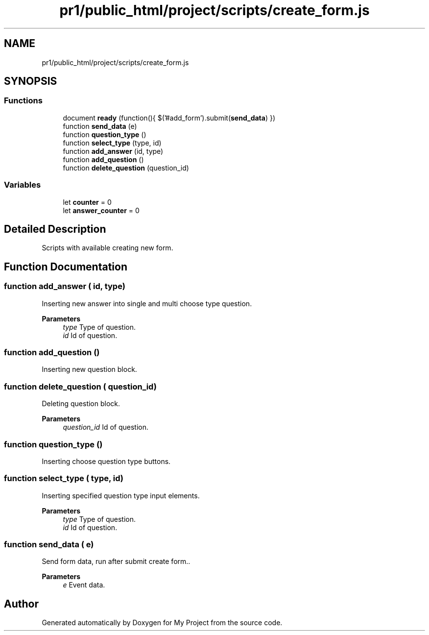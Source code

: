 .TH "pr1/public_html/project/scripts/create_form.js" 3 "Tue Jun 2 2020" "My Project" \" -*- nroff -*-
.ad l
.nh
.SH NAME
pr1/public_html/project/scripts/create_form.js
.SH SYNOPSIS
.br
.PP
.SS "Functions"

.in +1c
.ti -1c
.RI "document \fBready\fP (function(){ $('#add_form')\&.submit(\fBsend_data\fP) })"
.br
.ti -1c
.RI "function \fBsend_data\fP (e)"
.br
.ti -1c
.RI "function \fBquestion_type\fP ()"
.br
.ti -1c
.RI "function \fBselect_type\fP (type, id)"
.br
.ti -1c
.RI "function \fBadd_answer\fP (id, type)"
.br
.ti -1c
.RI "function \fBadd_question\fP ()"
.br
.ti -1c
.RI "function \fBdelete_question\fP (question_id)"
.br
.in -1c
.SS "Variables"

.in +1c
.ti -1c
.RI "let \fBcounter\fP = 0"
.br
.ti -1c
.RI "let \fBanswer_counter\fP = 0"
.br
.in -1c
.SH "Detailed Description"
.PP 
Scripts with available creating new form\&. 
.SH "Function Documentation"
.PP 
.SS "function add_answer ( id,  type)"
Inserting new answer into single and multi choose type question\&.
.PP
\fBParameters\fP
.RS 4
\fItype\fP Type of question\&. 
.br
\fIid\fP Id of question\&. 
.RE
.PP

.SS "function add_question ()"
Inserting new question block\&. 
.SS "function delete_question ( question_id)"
Deleting question block\&.
.PP
\fBParameters\fP
.RS 4
\fIquestion_id\fP Id of question\&. 
.RE
.PP

.SS "function question_type ()"
Inserting choose question type buttons\&. 
.SS "function select_type ( type,  id)"
Inserting specified question type input elements\&.
.PP
\fBParameters\fP
.RS 4
\fItype\fP Type of question\&. 
.br
\fIid\fP Id of question\&. 
.RE
.PP

.SS "function send_data ( e)"
Send form data, run after submit create form\&.\&.
.PP
\fBParameters\fP
.RS 4
\fIe\fP Event data\&. 
.RE
.PP

.SH "Author"
.PP 
Generated automatically by Doxygen for My Project from the source code\&.
